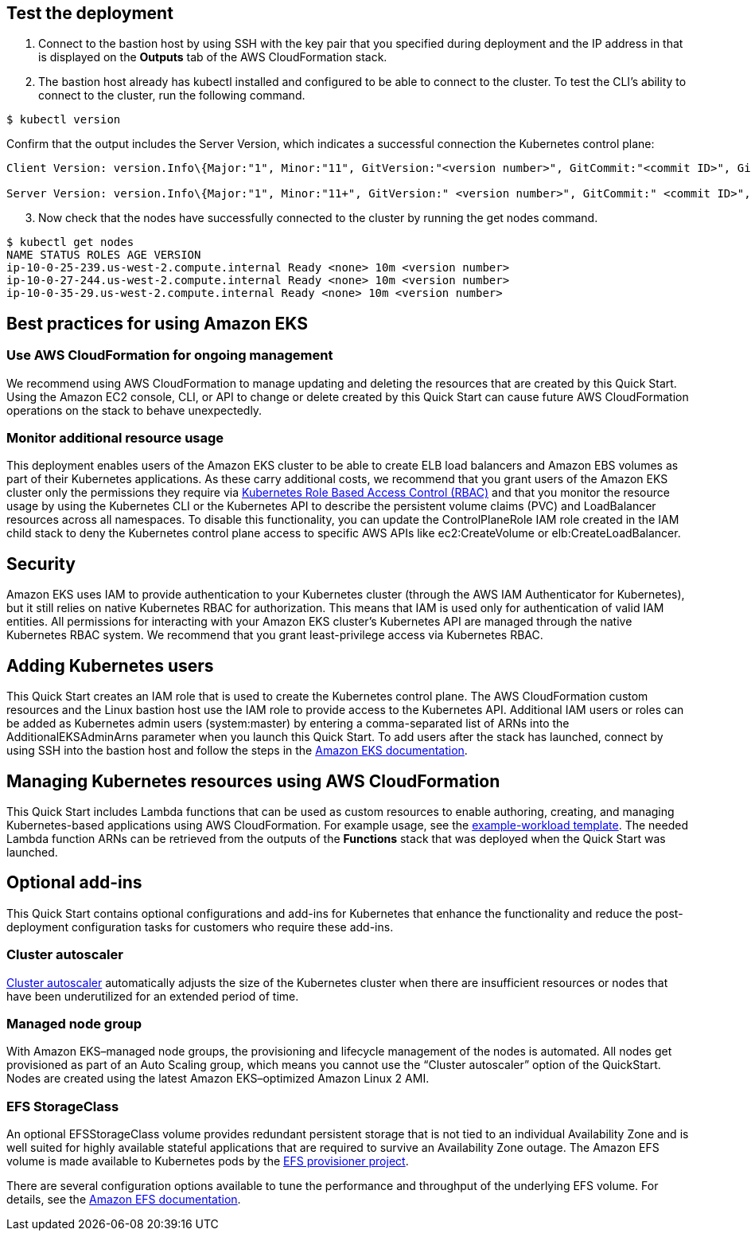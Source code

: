 == Test the deployment

. Connect to the bastion host by using SSH with the key pair that you specified during deployment and the IP address in that is displayed on the *Outputs* tab of the AWS CloudFormation stack.

. The bastion host already has kubectl installed and configured to be able to connect to the cluster. To test the CLI’s ability to connect to the cluster, run the following command.

```
$ kubectl version
```

Confirm that the output includes the Server Version, which indicates a successful connection the Kubernetes control plane:

```
Client Version: version.Info\{Major:"1", Minor:"11", GitVersion:"<version number>", GitCommit:"<commit ID>", GitTreeState:"clean", BuildDate:"2018-12-06T01:33:57Z", GoVersion:"go1.10.3", Compiler:"gc", Platform:"linux/amd64"}

Server Version: version.Info\{Major:"1", Minor:"11+", GitVersion:" <version number>", GitCommit:" <commit ID>", GitTreeState:"clean", BuildDate:"2018-12-06T23:13:14Z", GoVersion:"go1.10.3", Compiler:"gc", Platform:"linux/amd64"}
```

[start=3]
. Now check that the nodes have successfully connected to the cluster by running the get nodes command.

```
$ kubectl get nodes
NAME STATUS ROLES AGE VERSION
ip-10-0-25-239.us-west-2.compute.internal Ready <none> 10m <version number>
ip-10-0-27-244.us-west-2.compute.internal Ready <none> 10m <version number>
ip-10-0-35-29.us-west-2.compute.internal Ready <none> 10m <version number>
```

== Best practices for using Amazon EKS

=== Use AWS CloudFormation for ongoing management

We recommend using AWS CloudFormation to manage updating and deleting the resources that are created by this Quick Start.
Using the Amazon EC2 console, CLI, or API to change or delete created by this Quick Start can cause future AWS
CloudFormation operations on the stack to behave unexpectedly.

=== Monitor additional resource usage

This deployment enables users of the Amazon EKS cluster to be able to create ELB load balancers and Amazon EBS volumes
as part of their Kubernetes applications. As these carry additional costs, we recommend that you grant users of the
Amazon EKS cluster only the permissions they require via https://kubernetes.io/docs/reference/access-authn-authz/rbac/[Kubernetes Role Based Access Control (RBAC)]
and that you monitor the resource usage by using the Kubernetes CLI or the Kubernetes API to describe the persistent
volume claims (PVC) and LoadBalancer resources across all namespaces. To disable this functionality, you can update the
ControlPlaneRole IAM role created in the IAM child stack to deny the Kubernetes control plane access to specific AWS
APIs like ec2:CreateVolume or elb:CreateLoadBalancer.

== Security

Amazon EKS uses IAM to provide authentication to your Kubernetes cluster (through the AWS IAM Authenticator for
Kubernetes), but it still relies on native Kubernetes RBAC for authorization. This means that IAM is used only for
authentication of valid IAM entities. All permissions for interacting with your Amazon EKS cluster’s Kubernetes API are
managed through the native Kubernetes RBAC system. We recommend that you grant least-privilege access via Kubernetes RBAC.

== Adding Kubernetes users

This Quick Start creates an IAM role that is used to create the Kubernetes control plane. The AWS CloudFormation custom
resources and the Linux bastion host use the IAM role to provide access to the Kubernetes API. Additional IAM users or
roles can be added as Kubernetes admin users (system:master) by entering a comma-separated list of ARNs into the
AdditionalEKSAdminArns parameter when you launch this Quick Start. To add users after the stack has launched, connect
by using SSH into the bastion host and follow the steps in the https://docs.aws.amazon.com/eks/latest/userguide/add-user-role.html[Amazon EKS documentation].

== Managing Kubernetes resources using AWS CloudFormation

This Quick Start includes Lambda functions that can be used as custom resources to enable authoring, creating, and
managing Kubernetes-based applications using AWS CloudFormation. For example usage, see the
https://github.com/aws-quickstart/quickstart-aws-eks/blob/master/templates/example-workload.template.yaml[example-workload template].
The needed Lambda function ARNs can be retrieved from the outputs of the *Functions* stack that was deployed when the
Quick Start was launched.

== Optional add-ins

This Quick Start contains optional configurations and add-ins for Kubernetes that enhance the functionality and reduce
the post-deployment configuration tasks for customers who require these add-ins.

=== Cluster autoscaler

https://github.com/kubernetes/autoscaler/tree/master/cluster-autoscaler[Cluster autoscaler] automatically adjusts the
size of the Kubernetes cluster when there are insufficient resources or nodes that have been underutilized for an
extended period of time.

=== Managed node group

With Amazon EKS–managed node groups, the provisioning and lifecycle management of the nodes is automated. All nodes get
provisioned as part of an Auto Scaling group, which means you cannot use the “Cluster autoscaler” option of the
QuickStart. Nodes are created using the latest Amazon EKS–optimized Amazon Linux 2 AMI.

=== EFS StorageClass

An optional EFSStorageClass volume provides redundant persistent storage that is not tied to an individual Availability
Zone and is well suited for highly available stateful applications that are required to survive an Availability Zone
outage. The Amazon EFS volume is made available to Kubernetes pods by the
https://github.com/helm/charts/tree/master/stable/efs-provisioner[EFS provisioner project].

There are several configuration options available to tune the performance and throughput of the underlying EFS volume.
For details, see the https://docs.aws.amazon.com/efs/latest/ug/performance.html[Amazon EFS documentation].


